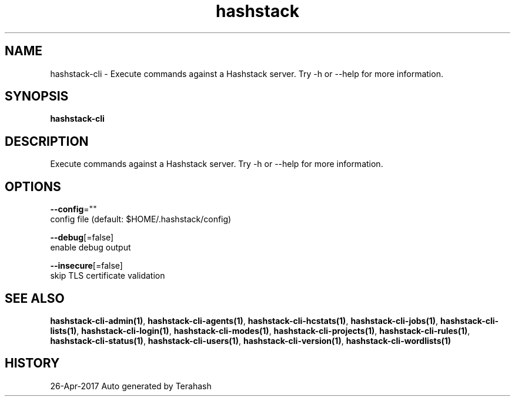 .TH "hashstack" "1" "Apr 2017" "Terahash" ""
.nh
.ad l


.SH NAME
.PP
hashstack\-cli \- Execute commands against a Hashstack server. Try \-h or \-\-help for more information.


.SH SYNOPSIS
.PP
\fBhashstack\-cli\fP


.SH DESCRIPTION
.PP
Execute commands against a Hashstack server. Try \-h or \-\-help for more information.


.SH OPTIONS
.PP
\fB\-\-config\fP=""
    config file (default: $HOME/.hashstack/config)

.PP
\fB\-\-debug\fP[=false]
    enable debug output

.PP
\fB\-\-insecure\fP[=false]
    skip TLS certificate validation


.SH SEE ALSO
.PP
\fBhashstack\-cli\-admin(1)\fP, \fBhashstack\-cli\-agents(1)\fP, \fBhashstack\-cli\-hcstats(1)\fP, \fBhashstack\-cli\-jobs(1)\fP, \fBhashstack\-cli\-lists(1)\fP, \fBhashstack\-cli\-login(1)\fP, \fBhashstack\-cli\-modes(1)\fP, \fBhashstack\-cli\-projects(1)\fP, \fBhashstack\-cli\-rules(1)\fP, \fBhashstack\-cli\-status(1)\fP, \fBhashstack\-cli\-users(1)\fP, \fBhashstack\-cli\-version(1)\fP, \fBhashstack\-cli\-wordlists(1)\fP


.SH HISTORY
.PP
26\-Apr\-2017 Auto generated by Terahash
